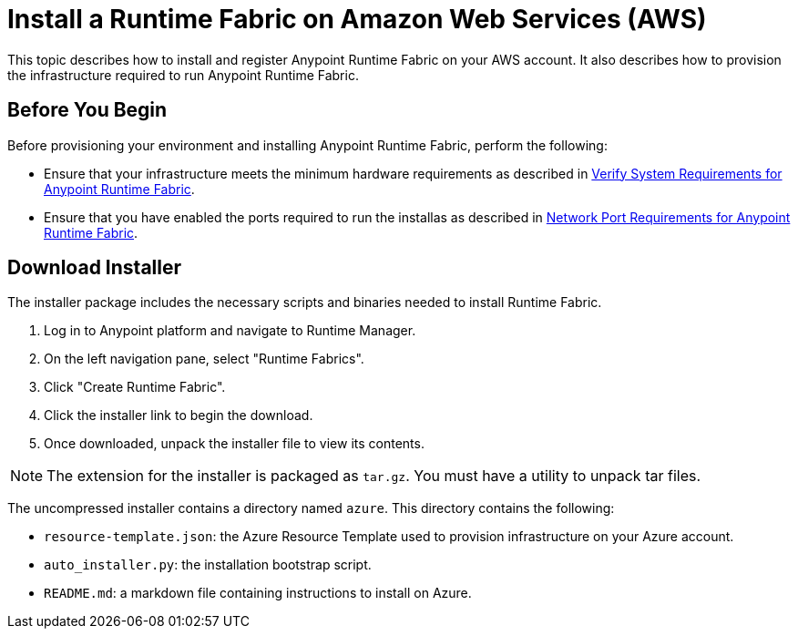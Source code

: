 = Install a Runtime Fabric on Amazon Web Services (AWS)

This topic describes how to install and register Anypoint Runtime Fabric on your AWS account. It also describes how to provision the infrastructure required to run Anypoint Runtime Fabric.

== Before You Begin

Before provisioning your environment and installing Anypoint Runtime Fabric, perform the following:

* Ensure that your infrastructure meets the minimum hardware requirements as described in link:/anypoint-runtime-fabric/v/1.0/install-sys-reqs[Verify System Requirements for Anypoint Runtime Fabric].
* Ensure that you have enabled the ports required to run the installas as described in link:/anypoint-runtime-fabric/v/1.0/install-port-reqs[Network Port Requirements for Anypoint Runtime Fabric].

== Download Installer

The installer package includes the necessary scripts and binaries needed to install Runtime Fabric.

. Log in to Anypoint platform and navigate to Runtime Manager.
. On the left navigation pane, select "Runtime Fabrics".
. Click "Create Runtime Fabric".
. Click the installer link to begin the download.
. Once downloaded, unpack the installer file to view its contents.

[NOTE]
The extension for the installer is packaged as `tar.gz`. You must have a utility to unpack tar files.

The uncompressed installer contains a directory named `azure`. This directory contains the following:

* `resource-template.json`: the Azure Resource Template used to provision infrastructure on your Azure account.
* `auto_installer.py`: the installation bootstrap script.
* `README.md`: a markdown file containing instructions to install on Azure.